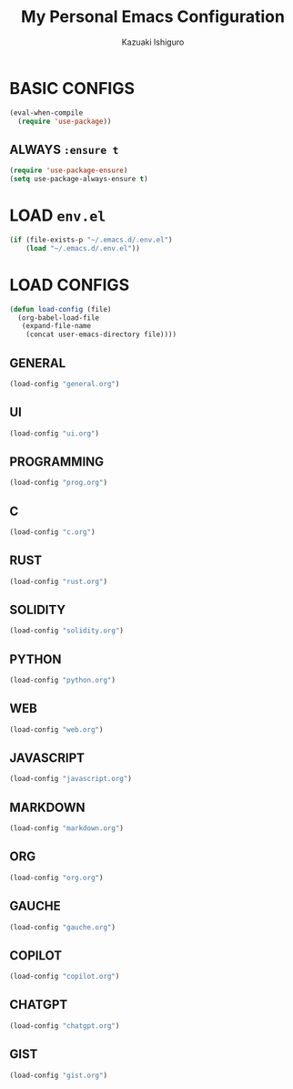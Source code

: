 #+TITLE: My Personal Emacs Configuration
#+AUTHOR: Kazuaki Ishiguro
#+EMAIL: kzuakiishiguro@protonmail.com

* BASIC CONFIGS

#+begin_src emacs-lisp
(eval-when-compile
  (require 'use-package))
#+end_src

** ALWAYS =:ensure t=
#+begin_src emacs-lisp
(require 'use-package-ensure)
(setq use-package-always-ensure t)
#+end_src

* LOAD =env.el=

#+begin_src emacs-lisp
 (if (file-exists-p "~/.emacs.d/.env.el")
     (load "~/.emacs.d/.env.el"))
#+end_src

* LOAD CONFIGS

#+begin_src emacs-lisp
(defun load-config (file)
  (org-babel-load-file
   (expand-file-name
    (concat user-emacs-directory file))))
#+end_src

** GENERAL

#+begin_src emacs-lisp
 (load-config "general.org")
#+end_src

** UI

#+begin_src emacs-lisp
 (load-config "ui.org")
#+end_src

** PROGRAMMING

#+begin_src emacs-lisp
 (load-config "prog.org")
#+end_src

** C
#+begin_src emacs-lisp
 (load-config "c.org")
#+end_src

** RUST
#+begin_src emacs-lisp
 (load-config "rust.org")
#+end_src

** SOLIDITY
#+begin_src emacs-lisp
 (load-config "solidity.org")
#+end_src

** PYTHON
#+begin_src emacs-lisp
 (load-config "python.org")
#+end_src

** WEB
#+begin_src emacs-lisp
 (load-config "web.org")
#+end_src

** JAVASCRIPT
#+begin_src emacs-lisp
 (load-config "javascript.org")
#+end_src

** MARKDOWN
#+begin_src emacs-lisp
 (load-config "markdown.org")
#+end_src

** ORG
#+begin_src emacs-lisp
 (load-config "org.org")
#+end_src

** GAUCHE
#+begin_src emacs-lisp
 (load-config "gauche.org")
#+end_src

** COPILOT
#+begin_src emacs-lisp
 (load-config "copilot.org")
#+end_src

** CHATGPT
#+begin_src emacs-lisp
 (load-config "chatgpt.org")
#+end_src

** GIST
#+begin_src emacs-lisp
 (load-config "gist.org")
#+end_src
